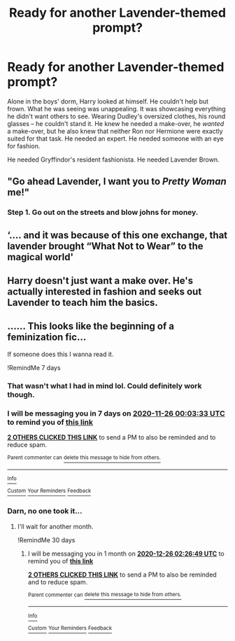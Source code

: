 #+TITLE: Ready for another Lavender-themed prompt?

* Ready for another Lavender-themed prompt?
:PROPERTIES:
:Author: StellaStarMagic
:Score: 74
:DateUnix: 1605736708.0
:DateShort: 2020-Nov-19
:FlairText: Prompt
:END:
Alone in the boys' dorm, Harry looked at himself. He couldn't help but frown. What he was seeing was unappealing. It was showcasing everything he didn't want others to see. Wearing Dudley's oversized clothes, his round glasses -- he couldn't stand it. He knew he needed a make-over, he /wanted/ a make-over, but he also knew that neither Ron nor Hermione were exactly suited for that task. He needed an expert. He needed someone with an eye for fashion.

He needed Gryffindor's resident fashionista. He needed Lavender Brown.


** "Go ahead Lavender, I want you to /Pretty Woman/ me!"
:PROPERTIES:
:Author: LarryTheLazyAss
:Score: 38
:DateUnix: 1605737495.0
:DateShort: 2020-Nov-19
:END:

*** Step 1. Go out on the streets and blow johns for money.
:PROPERTIES:
:Author: TyrialFrost
:Score: 17
:DateUnix: 1605748853.0
:DateShort: 2020-Nov-19
:END:


** ‘.... and it was because of this one exchange, that lavender brought “What Not to Wear” to the magical world'
:PROPERTIES:
:Author: Youspoonybard1
:Score: 24
:DateUnix: 1605746601.0
:DateShort: 2020-Nov-19
:END:


** Harry doesn't just want a make over. He's actually interested in fashion and seeks out Lavender to teach him the basics.
:PROPERTIES:
:Author: OrienRex
:Score: 10
:DateUnix: 1605770160.0
:DateShort: 2020-Nov-19
:END:


** ...... This looks like the beginning of a feminization fic...

If someone does this I wanna read it.

!RemindMe 7 days
:PROPERTIES:
:Author: LSMediator
:Score: 11
:DateUnix: 1605744213.0
:DateShort: 2020-Nov-19
:END:

*** That wasn't what I had in mind lol. Could definitely work though.
:PROPERTIES:
:Author: StellaStarMagic
:Score: 13
:DateUnix: 1605745250.0
:DateShort: 2020-Nov-19
:END:


*** I will be messaging you in 7 days on [[http://www.wolframalpha.com/input/?i=2020-11-26%2000:03:33%20UTC%20To%20Local%20Time][*2020-11-26 00:03:33 UTC*]] to remind you of [[https://np.reddit.com/r/HPfanfiction/comments/jwpfsx/ready_for_another_lavenderthemed_prompt/gcryoil/?context=3][*this link*]]

[[https://np.reddit.com/message/compose/?to=RemindMeBot&subject=Reminder&message=%5Bhttps%3A%2F%2Fwww.reddit.com%2Fr%2FHPfanfiction%2Fcomments%2Fjwpfsx%2Fready_for_another_lavenderthemed_prompt%2Fgcryoil%2F%5D%0A%0ARemindMe%21%202020-11-26%2000%3A03%3A33%20UTC][*2 OTHERS CLICKED THIS LINK*]] to send a PM to also be reminded and to reduce spam.

^{Parent commenter can} [[https://np.reddit.com/message/compose/?to=RemindMeBot&subject=Delete%20Comment&message=Delete%21%20jwpfsx][^{delete this message to hide from others.}]]

--------------

[[https://np.reddit.com/r/RemindMeBot/comments/e1bko7/remindmebot_info_v21/][^{Info}]]

[[https://np.reddit.com/message/compose/?to=RemindMeBot&subject=Reminder&message=%5BLink%20or%20message%20inside%20square%20brackets%5D%0A%0ARemindMe%21%20Time%20period%20here][^{Custom}]]
[[https://np.reddit.com/message/compose/?to=RemindMeBot&subject=List%20Of%20Reminders&message=MyReminders%21][^{Your Reminders}]]
[[https://np.reddit.com/message/compose/?to=Watchful1&subject=RemindMeBot%20Feedback][^{Feedback}]]
:PROPERTIES:
:Author: RemindMeBot
:Score: 1
:DateUnix: 1605778556.0
:DateShort: 2020-Nov-19
:END:


*** Darn, no one took it...
:PROPERTIES:
:Author: PrincessApprentice
:Score: 1
:DateUnix: 1606349837.0
:DateShort: 2020-Nov-26
:END:

**** I'll wait for another month.

!RemindMe 30 days
:PROPERTIES:
:Author: LSMediator
:Score: 1
:DateUnix: 1606357609.0
:DateShort: 2020-Nov-26
:END:

***** I will be messaging you in 1 month on [[http://www.wolframalpha.com/input/?i=2020-12-26%2002:26:49%20UTC%20To%20Local%20Time][*2020-12-26 02:26:49 UTC*]] to remind you of [[https://np.reddit.com/r/HPfanfiction/comments/jwpfsx/ready_for_another_lavenderthemed_prompt/gdm9xat/?context=3][*this link*]]

[[https://np.reddit.com/message/compose/?to=RemindMeBot&subject=Reminder&message=%5Bhttps%3A%2F%2Fwww.reddit.com%2Fr%2FHPfanfiction%2Fcomments%2Fjwpfsx%2Fready_for_another_lavenderthemed_prompt%2Fgdm9xat%2F%5D%0A%0ARemindMe%21%202020-12-26%2002%3A26%3A49%20UTC][*2 OTHERS CLICKED THIS LINK*]] to send a PM to also be reminded and to reduce spam.

^{Parent commenter can} [[https://np.reddit.com/message/compose/?to=RemindMeBot&subject=Delete%20Comment&message=Delete%21%20jwpfsx][^{delete this message to hide from others.}]]

--------------

[[https://np.reddit.com/r/RemindMeBot/comments/e1bko7/remindmebot_info_v21/][^{Info}]]

[[https://np.reddit.com/message/compose/?to=RemindMeBot&subject=Reminder&message=%5BLink%20or%20message%20inside%20square%20brackets%5D%0A%0ARemindMe%21%20Time%20period%20here][^{Custom}]]
[[https://np.reddit.com/message/compose/?to=RemindMeBot&subject=List%20Of%20Reminders&message=MyReminders%21][^{Your Reminders}]]
[[https://np.reddit.com/message/compose/?to=Watchful1&subject=RemindMeBot%20Feedback][^{Feedback}]]
:PROPERTIES:
:Author: RemindMeBot
:Score: 1
:DateUnix: 1606357638.0
:DateShort: 2020-Nov-26
:END:
